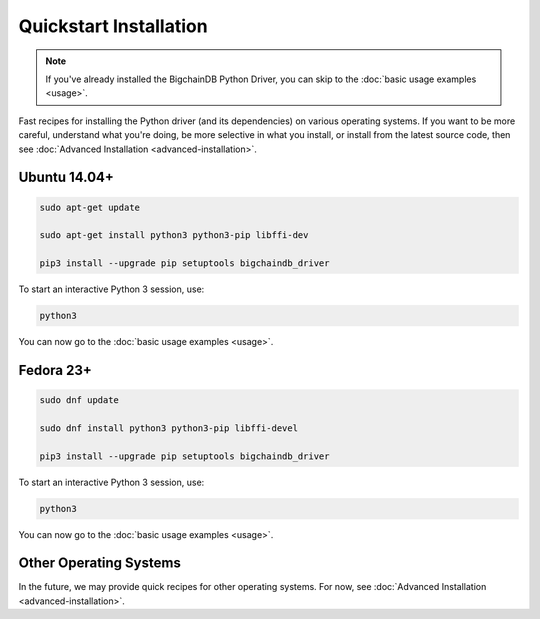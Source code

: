 =======================
Quickstart Installation
=======================

.. note::

    If you've already installed the BigchainDB Python Driver, you can skip to the :doc:`basic usage examples <usage>`.


Fast recipes for installing the Python driver (and its dependencies) on various operating systems. If you want to be more careful, understand what you're doing, be more selective in what you install, or install from the latest source code, then see :doc:`Advanced Installation <advanced-installation>`.


Ubuntu 14.04+
-------------

.. code-block:: bash

    sudo apt-get update

    sudo apt-get install python3 python3-pip libffi-dev

    pip3 install --upgrade pip setuptools bigchaindb_driver

To start an interactive Python 3 session, use:

.. code-block:: bash

    python3

You can now go to the :doc:`basic usage examples <usage>`.


Fedora 23+
----------

.. code-block:: bash

    sudo dnf update

    sudo dnf install python3 python3-pip libffi-devel

    pip3 install --upgrade pip setuptools bigchaindb_driver

To start an interactive Python 3 session, use:

.. code-block:: bash

    python3

You can now go to the :doc:`basic usage examples <usage>`.


Other Operating Systems
-----------------------

In the future, we may provide quick recipes for other operating systems. 
For now, see :doc:`Advanced Installation <advanced-installation>`.

